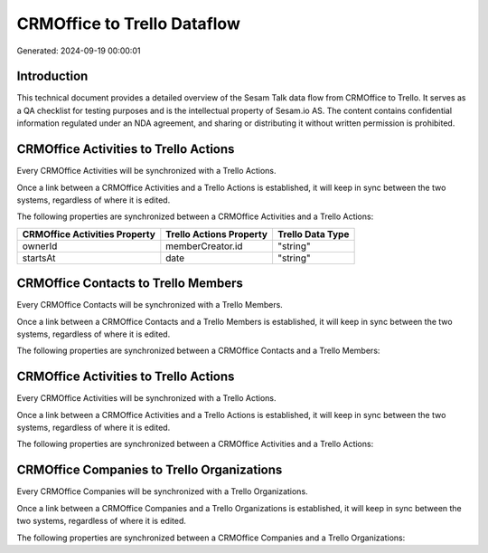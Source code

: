 ============================
CRMOffice to Trello Dataflow
============================

Generated: 2024-09-19 00:00:01

Introduction
------------

This technical document provides a detailed overview of the Sesam Talk data flow from CRMOffice to Trello. It serves as a QA checklist for testing purposes and is the intellectual property of Sesam.io AS. The content contains confidential information regulated under an NDA agreement, and sharing or distributing it without written permission is prohibited.

CRMOffice Activities to Trello Actions
--------------------------------------
Every CRMOffice Activities will be synchronized with a Trello Actions.

Once a link between a CRMOffice Activities and a Trello Actions is established, it will keep in sync between the two systems, regardless of where it is edited.

The following properties are synchronized between a CRMOffice Activities and a Trello Actions:

.. list-table::
   :header-rows: 1

   * - CRMOffice Activities Property
     - Trello Actions Property
     - Trello Data Type
   * - ownerId
     - memberCreator.id
     - "string"
   * - startsAt
     - date
     - "string"


CRMOffice Contacts to Trello Members
------------------------------------
Every CRMOffice Contacts will be synchronized with a Trello Members.

Once a link between a CRMOffice Contacts and a Trello Members is established, it will keep in sync between the two systems, regardless of where it is edited.

The following properties are synchronized between a CRMOffice Contacts and a Trello Members:

.. list-table::
   :header-rows: 1

   * - CRMOffice Contacts Property
     - Trello Members Property
     - Trello Data Type


CRMOffice Activities to Trello Actions
--------------------------------------
Every CRMOffice Activities will be synchronized with a Trello Actions.

Once a link between a CRMOffice Activities and a Trello Actions is established, it will keep in sync between the two systems, regardless of where it is edited.

The following properties are synchronized between a CRMOffice Activities and a Trello Actions:

.. list-table::
   :header-rows: 1

   * - CRMOffice Activities Property
     - Trello Actions Property
     - Trello Data Type


CRMOffice Companies to Trello Organizations
-------------------------------------------
Every CRMOffice Companies will be synchronized with a Trello Organizations.

Once a link between a CRMOffice Companies and a Trello Organizations is established, it will keep in sync between the two systems, regardless of where it is edited.

The following properties are synchronized between a CRMOffice Companies and a Trello Organizations:

.. list-table::
   :header-rows: 1

   * - CRMOffice Companies Property
     - Trello Organizations Property
     - Trello Data Type

